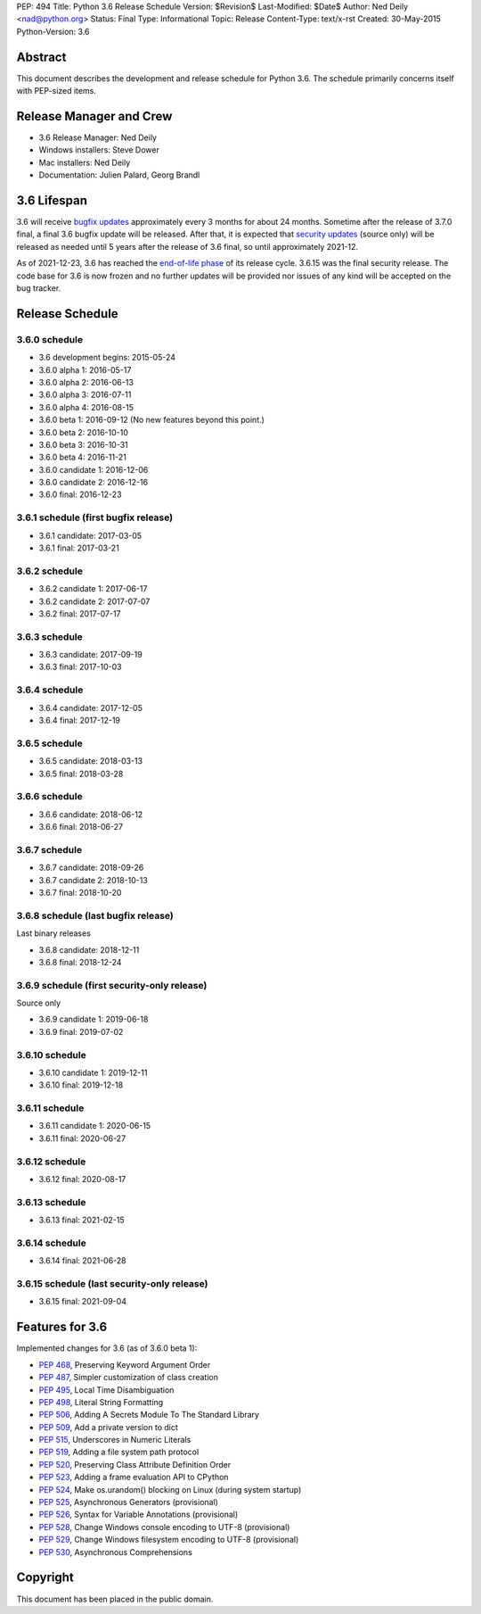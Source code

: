PEP: 494
Title: Python 3.6 Release Schedule
Version: $Revision$
Last-Modified: $Date$
Author: Ned Deily <nad@python.org>
Status: Final
Type: Informational
Topic: Release
Content-Type: text/x-rst
Created: 30-May-2015
Python-Version: 3.6


Abstract
========

This document describes the development and release schedule for
Python 3.6.  The schedule primarily concerns itself with PEP-sized
items.


Release Manager and Crew
========================

- 3.6 Release Manager: Ned Deily
- Windows installers: Steve Dower
- Mac installers: Ned Deily
- Documentation: Julien Palard, Georg Brandl


3.6 Lifespan
============

3.6 will receive `bugfix updates <https://devguide.python.org/devcycle/#maintenance-branches>`_
approximately every 3 months for about 24 months. Sometime after the release of
3.7.0 final, a final 3.6 bugfix update will be released.
After that, it is expected that
`security updates <https://devguide.python.org/devcycle/#security-branches>`_
(source only) will be released as needed until 5 years after
the release of 3.6 final, so until approximately 2021-12.

As of 2021-12-23, 3.6 has reached the
`end-of-life phase <https://devguide.python.org/devcycle/#end-of-life-branches>`_
of its release cycle. 3.6.15 was the final security release. The code base for
3.6 is now frozen and no further updates will be provided nor issues of any
kind will be accepted on the bug tracker.


Release Schedule
================

3.6.0 schedule
--------------

- 3.6 development begins: 2015-05-24
- 3.6.0 alpha 1: 2016-05-17
- 3.6.0 alpha 2: 2016-06-13
- 3.6.0 alpha 3: 2016-07-11
- 3.6.0 alpha 4: 2016-08-15
- 3.6.0 beta 1: 2016-09-12
  (No new features beyond this point.)
- 3.6.0 beta 2: 2016-10-10
- 3.6.0 beta 3: 2016-10-31
- 3.6.0 beta 4: 2016-11-21
- 3.6.0 candidate 1: 2016-12-06
- 3.6.0 candidate 2: 2016-12-16
- 3.6.0 final: 2016-12-23

3.6.1 schedule (first bugfix release)
-------------------------------------

- 3.6.1 candidate: 2017-03-05
- 3.6.1 final: 2017-03-21

3.6.2 schedule
--------------

- 3.6.2 candidate 1: 2017-06-17
- 3.6.2 candidate 2: 2017-07-07
- 3.6.2 final: 2017-07-17

3.6.3 schedule
--------------

- 3.6.3 candidate: 2017-09-19
- 3.6.3 final: 2017-10-03

3.6.4 schedule
--------------

- 3.6.4 candidate: 2017-12-05
- 3.6.4 final: 2017-12-19

3.6.5 schedule
--------------

- 3.6.5 candidate: 2018-03-13
- 3.6.5 final: 2018-03-28

3.6.6 schedule
--------------

- 3.6.6 candidate: 2018-06-12
- 3.6.6 final: 2018-06-27

3.6.7 schedule
--------------

- 3.6.7 candidate: 2018-09-26
- 3.6.7 candidate 2: 2018-10-13
- 3.6.7 final: 2018-10-20

3.6.8 schedule (last bugfix release)
------------------------------------

Last binary releases

- 3.6.8 candidate: 2018-12-11
- 3.6.8 final: 2018-12-24

3.6.9 schedule (first security-only release)
--------------------------------------------

Source only

- 3.6.9 candidate 1: 2019-06-18
- 3.6.9 final: 2019-07-02

3.6.10 schedule
---------------

- 3.6.10 candidate 1: 2019-12-11
- 3.6.10 final: 2019-12-18

3.6.11 schedule
---------------

- 3.6.11 candidate 1: 2020-06-15
- 3.6.11 final: 2020-06-27

3.6.12 schedule
---------------

- 3.6.12 final: 2020-08-17

3.6.13 schedule
---------------

- 3.6.13 final: 2021-02-15

3.6.14 schedule
---------------

- 3.6.14 final: 2021-06-28

3.6.15 schedule (last security-only release)
--------------------------------------------

- 3.6.15 final: 2021-09-04


Features for 3.6
================

Implemented changes for 3.6 (as of 3.6.0 beta 1):

* :pep:`468`, Preserving Keyword Argument Order
* :pep:`487`, Simpler customization of class creation
* :pep:`495`, Local Time Disambiguation
* :pep:`498`, Literal String Formatting
* :pep:`506`, Adding A Secrets Module To The Standard Library
* :pep:`509`, Add a private version to dict
* :pep:`515`, Underscores in Numeric Literals
* :pep:`519`, Adding a file system path protocol
* :pep:`520`, Preserving Class Attribute Definition Order
* :pep:`523`, Adding a frame evaluation API to CPython
* :pep:`524`, Make os.urandom() blocking on Linux (during system startup)
* :pep:`525`, Asynchronous Generators (provisional)
* :pep:`526`, Syntax for Variable Annotations (provisional)
* :pep:`528`, Change Windows console encoding to UTF-8 (provisional)
* :pep:`529`, Change Windows filesystem encoding to UTF-8 (provisional)
* :pep:`530`, Asynchronous Comprehensions


Copyright
=========

This document has been placed in the public domain.
